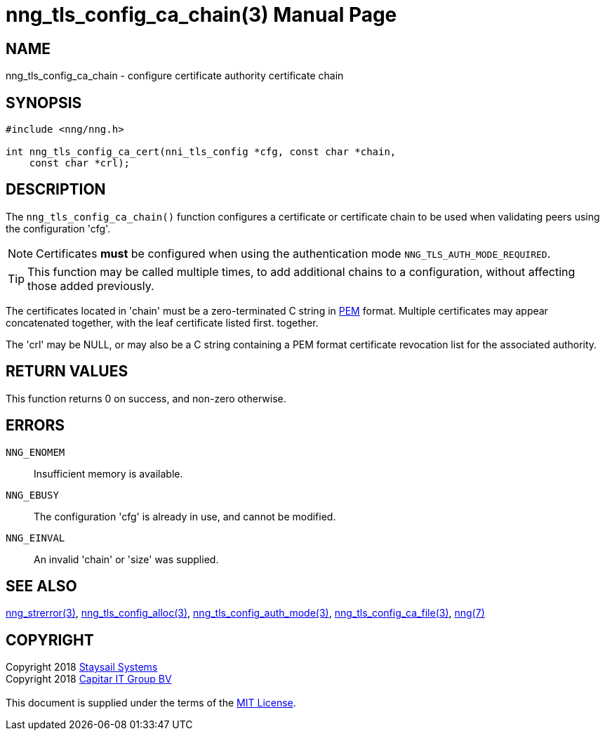 = nng_tls_config_ca_chain(3)
:doctype: manpage
:manmanual: nng
:mansource: nng
:manvolnum: 3
:copyright: Copyright 2018 mailto:info@staysail.tech[Staysail Systems, Inc.] + \
            Copyright 2018 mailto:info@capitar.com[Capitar IT Group BV] + \
            {blank} + \
            This document is supplied under the terms of the \
            https://opensource.org/licenses/MIT[MIT License].

== NAME

nng_tls_config_ca_chain - configure certificate authority certificate chain

== SYNOPSIS

[source, c]
-----------
#include <nng/nng.h>

int nng_tls_config_ca_cert(nni_tls_config *cfg, const char *chain,
    const char *crl);
-----------

== DESCRIPTION

The `nng_tls_config_ca_chain()` function configures a certificate or
certificate chain to be used when validating peers using the configuration
'cfg'.

NOTE: Certificates *must* be configured when using the authentication mode
`NNG_TLS_AUTH_MODE_REQUIRED`.

TIP: This function may be called multiple times, to add additional chains
to a configuration, without affecting those added previously.

The certificates located in 'chain' must be a zero-terminated C string in
https://tools.ietf.org/html/rfc7468[PEM] format.  Multiple certificates may
appear concatenated together, with the leaf certificate listed first.
together.

The 'crl' may be NULL, or may also be a C string containing a PEM format
certificate revocation list for the associated authority.

== RETURN VALUES

This function returns 0 on success, and non-zero otherwise.

== ERRORS

`NNG_ENOMEM`:: Insufficient memory is available.
`NNG_EBUSY`:: The configuration 'cfg' is already in use, and cannot be modified.
`NNG_EINVAL`:: An invalid 'chain' or 'size' was supplied.

== SEE ALSO

<<nng_strerror#,nng_strerror(3)>>,
<<nng_tls_config_alloc#,nng_tls_config_alloc(3)>>,
<<nng_tls_config_auth_mode#,nng_tls_config_auth_mode(3)>>,
<<nng_tls_config_ca_file#,nng_tls_config_ca_file(3)>>,
<<nng#,nng(7)>>

== COPYRIGHT

{copyright}